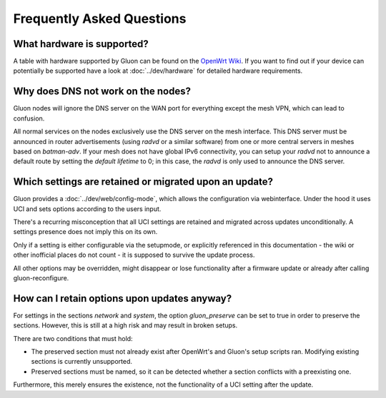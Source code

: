 Frequently Asked Questions
==========================

.. _faq-hardware:

What hardware is supported?
~~~~~~~~~~~~~~~~~~~~~~~~~~~
A table with hardware supported by Gluon can be found on the `OpenWrt Wiki`_.
If you want to find out if your device can potentially be supported
have a look at :doc:`../dev/hardware` for detailed hardware requirements.

.. _OpenWrt Wiki: https://openwrt.org/toh/views/toh_gluon_supported

.. _faq-dns:

Why does DNS not work on the nodes?
~~~~~~~~~~~~~~~~~~~~~~~~~~~~~~~~~~~

Gluon nodes will ignore the DNS server on the WAN port for everything except
the mesh VPN, which can lead to confusion.

All normal services on the nodes exclusively use the DNS server on the mesh
interface. This DNS server must be announced in router advertisements (using
*radvd* or a similar software) from one or more central servers in meshes based
on *batman-adv*. If your mesh does not have global IPv6 connectivity, you can setup
your *radvd* not to announce a default route by setting the *default lifetime* to 0;
in this case, the *radvd* is only used to announce the DNS server.

.. _faq-lost-settings:

Which settings are retained or migrated upon an update?
~~~~~~~~~~~~~~~~~~~~~~~~~~~~~~~~~~~~~~~~~~~~~~~~~~~~~~~

Gluon provides a :doc:`../dev/web/config-mode`, which allows the configuration via webinterface.
Under the hood it uses UCI and sets options according to the users input.

There's a recurring misconception that all UCI settings are retained and migrated across
updates unconditionally. A settings presence does not imply this on its own.

Only if a setting is either configurable via the setupmode, or explicitly referenced
in this documentation - the wiki or other inofficial places do not count - it is supposed to
survive the update process.

All other options may be overridden, might disappear or lose functionality after a firmware update or already
after calling gluon-reconfigure.

.. _faq-gluon-preserve:

How can I retain options upon updates anyway?
~~~~~~~~~~~~~~~~~~~~~~~~~~~~~~~~~~~~~~~~~~~~~
For settings in the sections *network* and *system*, the option *gluon_preserve* can be set to true
in order to preserve the sections. However, this is still at a high risk and may result in broken setups.

There are two conditions that must hold:

- The preserved section must not already exist after OpenWrt's and
  Gluon's setup scripts ran. Modifying existing sections is currently
  unsupported.
- Preserved sections must be named, so it can be detected whether a
  section conflicts with a preexisting one.

Furthermore, this merely ensures the existence, not the functionality of a UCI setting after the update.
